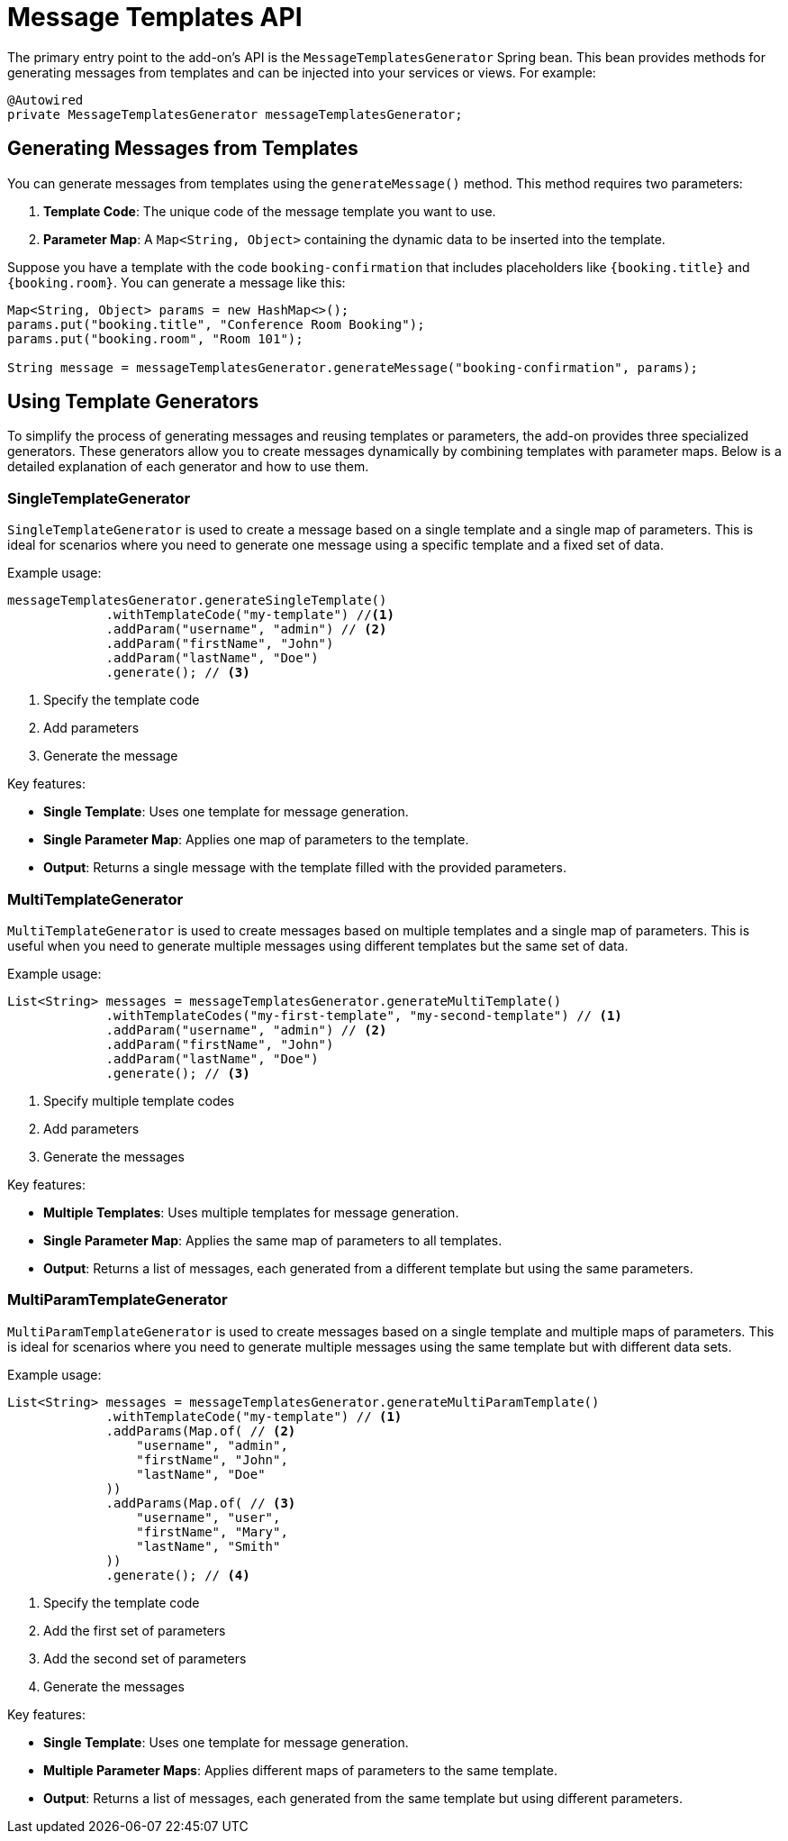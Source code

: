 = Message Templates API

The primary entry point to the add-on's API is the `MessageTemplatesGenerator` Spring bean. This bean provides methods for generating messages from templates and can be injected into your services or views. For example:

[source,java,indent=0]
----
@Autowired
private MessageTemplatesGenerator messageTemplatesGenerator;
----

[[generate-messages-from-templates]]
== Generating Messages from Templates

You can generate messages from templates using the `generateMessage()` method. This method requires two parameters:

. *Template Code*: The unique code of the message template you want to use.
. *Parameter Map*: A `Map<String, Object>` containing the dynamic data to be inserted into the template.

Suppose you have a template with the code `booking-confirmation` that includes placeholders like `{booking.title}` and `{booking.room}`. You can generate a message like this:

[source,java,indent=0]
----
Map<String, Object> params = new HashMap<>();
params.put("booking.title", "Conference Room Booking");
params.put("booking.room", "Room 101");

String message = messageTemplatesGenerator.generateMessage("booking-confirmation", params);
----

[[template-generators]]
== Using Template Generators

To simplify the process of generating messages and reusing templates or parameters, the add-on provides three specialized generators. These generators allow you to create messages dynamically by combining templates with parameter maps. Below is a detailed explanation of each generator and how to use them.

[[single-template-generator]]
=== SingleTemplateGenerator

`SingleTemplateGenerator` is used to create a message based on a single template and a single map of parameters. This is ideal for scenarios where you need to generate one message using a specific template and a fixed set of data.

Example usage:

[source,java,indent=0]
----
messageTemplatesGenerator.generateSingleTemplate()
             .withTemplateCode("my-template") //<1>
             .addParam("username", "admin") // <2>
             .addParam("firstName", "John")
             .addParam("lastName", "Doe")
             .generate(); // <3>
----
<1> Specify the template code
<2> Add parameters
<3> Generate the message

Key features:

* *Single Template*: Uses one template for message generation.
* *Single Parameter Map*: Applies one map of parameters to the template.
* *Output*: Returns a single message with the template filled with the provided parameters.

[[multi-template-generator]]
=== MultiTemplateGenerator

`MultiTemplateGenerator` is used to create messages based on multiple templates and a single map of parameters. This is useful when you need to generate multiple messages using different templates but the same set of data.

Example usage:

[source,java,indent=0]
----
List<String> messages = messageTemplatesGenerator.generateMultiTemplate()
             .withTemplateCodes("my-first-template", "my-second-template") // <1>
             .addParam("username", "admin") // <2>
             .addParam("firstName", "John")
             .addParam("lastName", "Doe")
             .generate(); // <3>
----
<1> Specify multiple template codes
<2> Add parameters
<3> Generate the messages

Key features:

* *Multiple Templates*: Uses multiple templates for message generation.
* *Single Parameter Map*: Applies the same map of parameters to all templates.
* *Output*: Returns a list of messages, each generated from a different template but using the same parameters.

[[multi-param-template-generator]]
=== MultiParamTemplateGenerator

`MultiParamTemplateGenerator` is used to create messages based on a single template and multiple maps of parameters. This is ideal for scenarios where you need to generate multiple messages using the same template but with different data sets.

Example usage:

[source,java,indent=0]
----
List<String> messages = messageTemplatesGenerator.generateMultiParamTemplate()
             .withTemplateCode("my-template") // <1>
             .addParams(Map.of( // <2>
                 "username", "admin",
                 "firstName", "John",
                 "lastName", "Doe"
             ))
             .addParams(Map.of( // <3>
                 "username", "user",
                 "firstName", "Mary",
                 "lastName", "Smith"
             ))
             .generate(); // <4>
----
<1> Specify the template code
<2> Add the first set of parameters
<3> Add the second set of parameters
<4> Generate the messages

Key features:

* *Single Template*: Uses one template for message generation.
* *Multiple Parameter Maps*: Applies different maps of parameters to the same template.
* *Output*: Returns a list of messages, each generated from the same template but using different parameters.